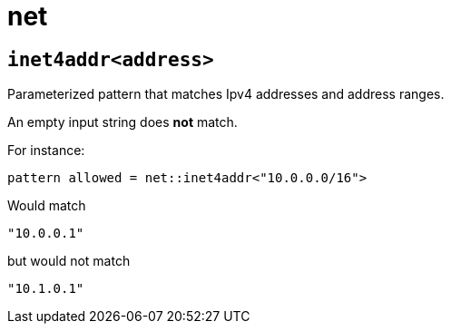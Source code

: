 = net
:sectanchors:



[#inet4addr]
== `inet4addr<address>`

Parameterized pattern that matches Ipv4 addresses and address ranges.

An empty input string does *not* match.

For instance:

[source]
----
pattern allowed = net::inet4addr<"10.0.0.0/16">
----

Would match

[source, json]
----
"10.0.0.1"
----

but would not match

[source, json]
----
"10.1.0.1"
----




